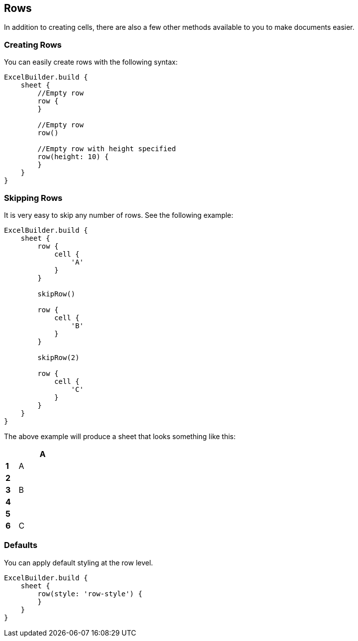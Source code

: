 [[row]]
== Rows

In addition to creating cells, there are also a few other methods available
to you to make documents easier.

=== Creating Rows

You can easily create rows with the following syntax:

[source,groovy]
----
ExcelBuilder.build {
    sheet {
        //Empty row
        row {
        }

        //Empty row
        row()

        //Empty row with height specified
        row(height: 10) {
        }
    }
}
----

=== Skipping Rows

It is very easy to skip any number of rows. See the following example:

[source,groovy]
----
ExcelBuilder.build {
    sheet {
        row {
            cell {
                'A'
            }
        }

        skipRow()

        row {
            cell {
                'B'
            }
        }

        skipRow(2)

        row {
            cell {
                'C'
            }
        }
    }
}
----

The above example will produce a sheet that looks something like this:

[width="15",cols="1,4"]
|=======
|    |*A*

|*1* |A
|*2* |
|*3* |B
|*4* |
|*5* |
|*6* |C
|=======

=== Defaults

You can apply default styling at the row level.

[source,groovy]
----
ExcelBuilder.build {
    sheet {
        row(style: 'row-style') {
        }
    }
}
----